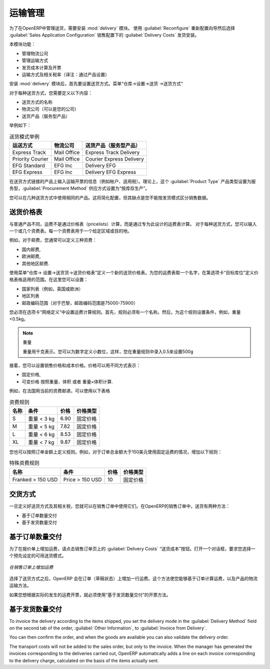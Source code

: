 .. i18n: Management of Carriers
.. i18n: ======================
..

运输管理
======================

.. i18n: .. index::
.. i18n:    single: delivery grid
.. i18n:    single: carriers
.. i18n:    single: module; delivery
.. i18n:    single: module; profile_manufacturing
..

.. index::
   single: delivery grid
   single: carriers
   single: module; delivery
   single: module; profile_manufacturing

.. i18n: To manage deliveries in OpenERP, you can install the :mod:`delivery` module.
.. i18n: To do that, use the :guilabel:`Reconfigure` wizard and select :guilabel:`Delivery Costs` under the :guilabel:`Sales Application Configuration` section for installation.
..

为了在OpenERP中管理送货，需要安装 :mod:`delivery` 模块。
使用  :guilabel:`Reconfigure`  重新配置向导然后选择  :guilabel:`Sales Application Configuration` 销售配置下的  :guilabel:`Delivery Costs` 发货安装。

.. i18n: This module enables you to manage:
..

本模块功能：

.. i18n: * the different carriers with whom you work,
.. i18n: 
.. i18n: * the different transport methods,
.. i18n: 
.. i18n: * cost calculation and invoicing of each delivery,
.. i18n: 
.. i18n: * the transport methods and their tariffs.
..

* 管理物流公司

* 管理运输方式

* 发货成本计算及开票

* 运输方式及相关税率（译注：通过产品设置）


.. i18n: Once the :mod:`delivery` module has been installed, the first thing to do is to configure the different
.. i18n: modes of delivery accepted by your company. Go to the menu :menuselection:`Warehouse
.. i18n: --> Configuration --> Delivery --> Delivery Method` to create your company's delivery modes.
..

安装 :mod:`delivery` 模块后，首先要设置送货方式。菜单“仓库->设置->送货 ->送货方式“

.. i18n: For each delivery mode, you should define the following elements:
..

对于每种送货方式，您需要定义以下内容：

.. i18n: * Name of the delivery mode,
.. i18n: 
.. i18n: * The partner associated with the transport (which can be your own company),
.. i18n: 
.. i18n: * The associated product.
..

* 送货方式的名称 

* 物流公司（可以是您的公司）

* 送货产品（服务型产品）

.. i18n: Let's give you an example:
..

举例如下：

.. i18n: .. table:: Example Delivery Modes
.. i18n: 
.. i18n:    ================    ===============   ==========================
.. i18n:    Carrier             Carrier Partner   Delivery Product
.. i18n:    ================    ===============   ==========================
.. i18n:    Express Track       Mail Office       Express Track Delivery
.. i18n:    Priority Courier    Mail Office       Courier Express Delivery
.. i18n:    EFG Standard        EFG Inc           Delivery EFG
.. i18n:    EFG Express         EFG Inc           Delivery EFG Express
.. i18n:    ================    ===============   ==========================
..

.. table:: 送货模式举例

   ================    ===============   ==========================
   运送方式            物流公司          送货产品（服务型产品）
   ================    ===============   ==========================
   Express Track       Mail Office       Express Track Delivery
   Priority Courier    Mail Office       Courier Express Delivery
   EFG Standard        EFG Inc           Delivery EFG
   EFG Express         EFG Inc           Delivery EFG Express
   ================    ===============   ==========================

.. i18n: Information about the invoicing of transport (such as accounts, applicable taxes) is entered in the
.. i18n: product linked to the delivery mode. Ideally the product should be configured with 
.. i18n: :guilabel:`Product Type` ``Service`` and :guilabel:`Procurement Method` ``Make to Stock``.
..

在送货方式链接的产品上输入运输开票的信息（例如帐户、适用税）。理论上，这个 :guilabel:`Product Type` 产品类型设置为服务型，:guilabel:`Procurement Method` 供应方式设置为“按库存生产”。


.. i18n: You can use the same product for several delivery modes. This simplifies the
.. i18n: configuration, but it has the disadvantage that you will not be able to separate your sales figures by delivery mode.
..

您可以在几种送货方式中使用相同的产品。这将简化配置，但其缺点是您不能按发货模式区分销售数据。

.. i18n: Tariff Grids
.. i18n: ------------
..

送货价格表
------------

.. i18n: Unlike ordinary products, delivery prices are not proposed through pricelists but through delivery grids,
.. i18n: designed specifically for this purpose. For each delivery mode, you enter one or several tariff grids.
.. i18n: Each grid is used for a given region/destination.
..

与普通产品不同，运费不是通过价格表（pricelists）计算，而是通过专为此设计的运费表计算。 对于每种送货方式，您可以输入一个或几个资费表。每一个资费表用于一个给定区域或目的地。

.. i18n: For example, for the postal tariffs for Priority Courier, you generally define the three tariff grids
.. i18n: for Mail Office:
..

例如，对于邮费，您通常可以定义三种资费：

.. i18n: * National Courier,
.. i18n: 
.. i18n: * Courier in Europe,
.. i18n: 
.. i18n: * Courier Outside Europe.
..

* 国内邮费,

* 欧洲邮费,

* 其他地区邮费.

.. i18n: To define a new delivery grid, use the menu :menuselection:`Warehouse --> Configuration -->
.. i18n: Delivery --> Delivery Pricelist`. Give a name to your delivery grid and define the
.. i18n: region for which the tariffs in the grid will apply in the second tab
.. i18n: :guilabel:`Destination`. There you can set:
..


使用菜单“仓库-> 设置->送货货->送货价格表”定义一个新的送货价格表。为您的运费表取一个名字，在第选项卡“目标库位”定义价格表格适用的范围。在这里您可以设置：

.. i18n: * A list of countries (for UK or Europe, for example),
.. i18n: 
.. i18n: * A list of states,
.. i18n: 
.. i18n: * A range of postal codes (for Paris you might have 75000 – 75900).
..

* 国家列表（例如，英国或欧洲）

* 地区列表

* 邮政编码范围（对于巴黎，邮政编码范围是75000-75900）

.. i18n: Then you have to set the rules for calculating the transport price in the first tab :guilabel:`Grid definition`.
.. i18n: First of all, give the rule a name. Then set the condition for which this rule is applicable, for
.. i18n: example ``Weight < 0.5kg``.
..

您必须在选项卡“网络定义”中设置运费计算规则。首先，规则必须有一个名称。然后，为这个规则设置条件，例如，重量<0.5kg。

.. i18n: .. note:: Weights
.. i18n: 
.. i18n:    Weights are always expressed in kilograms. You can define a number with a decimal point or comma, so
.. i18n:    to set 500g you would put 0.5 in the weight rule.
..

.. note:: 重量

   重量用千克表示。您可以为数字定义小数位，这样，您在重量规则中录入0.5来设置500g

.. i18n: Next you can set the sales price and the cost price. Prices can be expressed in various ways:
..

接着，您可以设置销售价格和成本价格。价格可以用不同方式表示：

.. i18n: * a fixed price,
.. i18n: 
.. i18n: * a variable price, as a function of weight, volume, weight x volume or price.
..

* 固定价格,

* 可变价格 按照重量、体积 或者 重量×体积计算.

.. i18n: For example, mailing within France using current tariffs would be defined as shown in the table below:
..

例如，在法国用当前的资费邮递，可以使用以下表格

.. i18n: .. table:: Example Tariff Rules
.. i18n: 
.. i18n:    ==========  =============  =====   =============
.. i18n:    Name        Condition      Price   Price Type
.. i18n:    ==========  =============  =====   =============
.. i18n:    S           Weight < 3 kg  6.90    Fixed
.. i18n:    M           Weight < 5 kg  7.82    Fixed
.. i18n:    L           Weight < 6 kg  8.53    Fixed
.. i18n:    XL          Weight < 7 kg  9.87    Fixed
.. i18n:    ==========  =============  =====   =============
..

.. table:: 资费规则

   ==========  =============  =====   =============
   名称        条件           价格    价格类型
   ==========  =============  =====   =============
   S           重量 < 3 kg    6.90    固定价格
   M           重量 < 5 kg    7.82    固定价格
   L           重量 < 6 kg    8.53    固定价格
   XL          重量 < 7 kg    9.87    固定价格
   ==========  =============  =====   =============

.. i18n: You can also define rules that depend on the total amount on the order. For example to offer fixed price
.. i18n: delivery if the total order amount is greater than 150 USD, add the following rule:
..

您也可以按照订单金额上定义规则。例如，对于订单总金额大于150美元使用固定运费的情况，增加以下规则：

.. i18n: .. table:: Additional Tariff Rule
.. i18n: 
.. i18n:    ================= ===============  ======   =============
.. i18n:    Name              Condition        Price    Price Type
.. i18n:    ================= ===============  ======   =============
.. i18n:    Franked > 150 USD Price > 150 USD  10       Fixed
.. i18n:    ================= ===============  ======   =============
..

.. table:: 特殊资费规则

   ================= ===============  ======   =============
   名称              条件             价格     价格类型
   ================= ===============  ======   =============
   Franked > 150 USD Price > 150 USD  10       固定价格
   ================= ===============  ======   =============

.. i18n: Delivery Modes
.. i18n: --------------
..

交货方式
--------------

.. i18n: Once the delivery modes and their corresponding tariffs have been defined, you can use them in a Sales Order. 
.. i18n: There are two methods for doing that in OpenERP.
..

一旦定义好送货方式及其相关税，您就可以在销售订单中使用它们。在OpenERP的销售订单中，送货有两种方法：

.. i18n: * Delivery based on Ordered Quantities,
.. i18n: 
.. i18n: * Delivery based on Shipped Quantities.
..

* 基于订单数量交付

* 基于发货数量交付

.. i18n: Delivery based on Ordered Quantities
.. i18n: ------------------------------------
..

基于订单数量交付
------------------------------------

.. i18n: To add the delivery charges (or transport costs) to the quotation, use the button :guilabel:`Delivery Costs` available on the `Sales Order` tab of the form. A dialog box opens, asking you to select a delivery mode from the list available.
..

为了在报价单上增加运费，请点击销售订单页上的  :guilabel:`Delivery Costs` “送货成本”按钮。打开一个对话框，要求您选择一个预先设定的可用送货模式。

.. i18n: .. figure:: images/sale_delivery.png
.. i18n:    :scale: 75
.. i18n:    :align: center
.. i18n: 
.. i18n:    *Adding Transport Costs to an Order*
..

.. figure:: images/sale_delivery.png
   :scale: 75
   :align: center

   *在销售订单上增加运费*

.. i18n: Once the delivery mode has been selected, OpenERP automatically adds a line to the quotation with
.. i18n: the amount calculated by the delivery function. This technique enables you to calculate the
.. i18n: delivery charge based on the order and then, separately, how the products will really be delivered
.. i18n: to the customer.
..


选择了送货方式之后，OpenERP 会在订单（草稿状态）上增加一行运费。这个方法使您能够基于订单计算运费，以及产品的物流运输方法。

.. i18n: If you want to calculate the exact delivery charges depending on the actual deliveries, you must use
.. i18n: invoicing based on deliveries.
..

如果您想根据实际的发生的运费开票，就必须使用“基于发货数量交付”的开票方法。

.. i18n: Delivery based on Shipped Quantities
.. i18n: ------------------------------------
..

基于发货数量交付
------------------------------------

.. i18n: To invoice the delivery according to the items shipped, you set the delivery mode in the
.. i18n: :guilabel:`Delivery Method` field on the second tab of the order, :guilabel:`Other Information`, to :guilabel:`Invoice from Delivery`. 
..

To invoice the delivery according to the items shipped, you set the delivery mode in the
:guilabel:`Delivery Method` field on the second tab of the order, :guilabel:`Other Information`, to :guilabel:`Invoice from Delivery`. 

.. i18n: You can then confirm the order, and when the goods are available you can also validate the delivery order.
..

You can then confirm the order, and when the goods are available you can also validate the delivery order.

.. i18n: The transport costs will not be added to the sales order, but only to the invoice.
.. i18n: When the manager has generated the invoices corresponding to the deliveries carried out,
.. i18n: OpenERP automatically adds a line on each invoice corresponding to the delivery charge, calculated
.. i18n: on the basis of the items actually sent.
..

The transport costs will not be added to the sales order, but only to the invoice.
When the manager has generated the invoices corresponding to the deliveries carried out,
OpenERP automatically adds a line on each invoice corresponding to the delivery charge, calculated
on the basis of the items actually sent.

.. i18n: .. Copyright © Open Object Press. All rights reserved.
..

.. Copyright © Open Object Press. All rights reserved.

.. i18n: .. You may take electronic copy of this publication and distribute it if you don't
.. i18n: .. change the content. You can also print a copy to be read by yourself only.
..

.. You may take electronic copy of this publication and distribute it if you don't
.. change the content. You can also print a copy to be read by yourself only.

.. i18n: .. We have contracts with different publishers in different countries to sell and
.. i18n: .. distribute paper or electronic based versions of this book (translated or not)
.. i18n: .. in bookstores. This helps to distribute and promote the OpenERP product. It
.. i18n: .. also helps us to create incentives to pay contributors and authors using author
.. i18n: .. rights of these sales.
..

.. We have contracts with different publishers in different countries to sell and
.. distribute paper or electronic based versions of this book (translated or not)
.. in bookstores. This helps to distribute and promote the OpenERP product. It
.. also helps us to create incentives to pay contributors and authors using author
.. rights of these sales.

.. i18n: .. Due to this, grants to translate, modify or sell this book are strictly
.. i18n: .. forbidden, unless Tiny SPRL (representing Open Object Press) gives you a
.. i18n: .. written authorisation for this.
..

.. Due to this, grants to translate, modify or sell this book are strictly
.. forbidden, unless Tiny SPRL (representing Open Object Press) gives you a
.. written authorisation for this.

.. i18n: .. Many of the designations used by manufacturers and suppliers to distinguish their
.. i18n: .. products are claimed as trademarks. Where those designations appear in this book,
.. i18n: .. and Open Object Press was aware of a trademark claim, the designations have been
.. i18n: .. printed in initial capitals.
..

.. Many of the designations used by manufacturers and suppliers to distinguish their
.. products are claimed as trademarks. Where those designations appear in this book,
.. and Open Object Press was aware of a trademark claim, the designations have been
.. printed in initial capitals.

.. i18n: .. While every precaution has been taken in the preparation of this book, the publisher
.. i18n: .. and the authors assume no responsibility for errors or omissions, or for damages
.. i18n: .. resulting from the use of the information contained herein.
..

.. While every precaution has been taken in the preparation of this book, the publisher
.. and the authors assume no responsibility for errors or omissions, or for damages
.. resulting from the use of the information contained herein.

.. i18n: .. Published by Open Object Press, Grand Rosière, Belgium
..

.. Published by Open Object Press, Grand Rosière, Belgium

